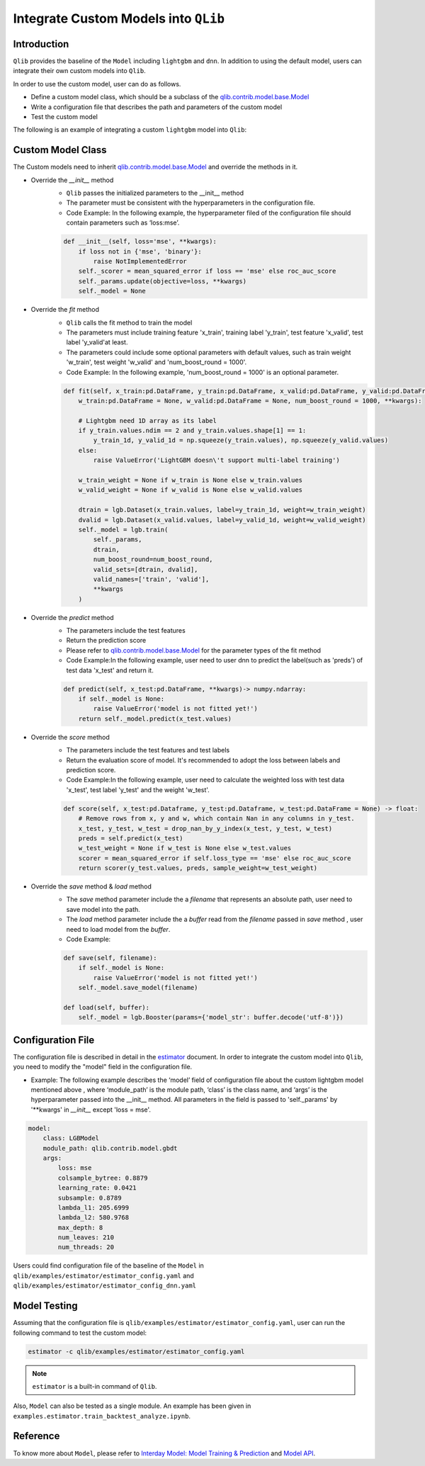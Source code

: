 =========================================
Integrate Custom Models into ``QLib``
=========================================

Introduction
===================

``Qlib`` provides the baseline of the ``Model`` including ``lightgbm`` and ``dnn``. In addition to using the default model, users can integrate their own custom models into ``Qlib``.

In order to use the custom model, user can do as follows.

- Define a custom model class, which should be a subclass of the `qlib.contrib.model.base.Model <../reference/api.html#module-qlib.contrib.model.base>`_
- Write a configuration file that describes the path and parameters of the custom model
- Test the custom model

The following is an example of integrating a custom ``lightgbm`` model into ``Qlib``:

Custom Model Class
===========================
The Custom models need to inherit `qlib.contrib.model.base.Model <../reference/api.html#module-qlib.contrib.model.base>`_ and override the methods in it.

- Override the `__init__` method
    - ``Qlib`` passes the initialized parameters to the \_\_init\_\_ method
    - The parameter must be consistent with the hyperparameters in the configuration file.
    - Code Example: In the following example, the hyperparameter filed of the configuration file should contain parameters such as ‘loss:mse’.
    .. code-block:: Python

        def __init__(self, loss='mse', **kwargs):
            if loss not in {'mse', 'binary'}:
                raise NotImplementedError
            self._scorer = mean_squared_error if loss == 'mse' else roc_auc_score
            self._params.update(objective=loss, **kwargs)
            self._model = None

- Override the `fit` method
    - ``Qlib`` calls the fit method to train the model
    - The parameters must include training feature 'x_train', training label 'y_train', test feature 'x_valid', test label 'y_valid'at least.
    - The parameters could include some optional parameters with default values, such as train weight 'w_train', test weight 'w_valid' and 'num_boost_round = 1000'.
    - Code Example: In the following example, 'num_boost_round = 1000' is an optional parameter.
    .. code-block:: Python
    
        def fit(self, x_train:pd.DataFrame, y_train:pd.DataFrame, x_valid:pd.DataFrame, y_valid:pd.DataFrame,
            w_train:pd.DataFrame = None, w_valid:pd.DataFrame = None, num_boost_round = 1000, **kwargs):

            # Lightgbm need 1D array as its label
            if y_train.values.ndim == 2 and y_train.values.shape[1] == 1:
                y_train_1d, y_valid_1d = np.squeeze(y_train.values), np.squeeze(y_valid.values)
            else:
                raise ValueError('LightGBM doesn\'t support multi-label training')

            w_train_weight = None if w_train is None else w_train.values
            w_valid_weight = None if w_valid is None else w_valid.values

            dtrain = lgb.Dataset(x_train.values, label=y_train_1d, weight=w_train_weight)
            dvalid = lgb.Dataset(x_valid.values, label=y_valid_1d, weight=w_valid_weight)
            self._model = lgb.train(
                self._params, 
                dtrain, 
                num_boost_round=num_boost_round,
                valid_sets=[dtrain, dvalid],
                valid_names=['train', 'valid'],
                **kwargs
            )

- Override the `predict` method
    - The parameters include the test features
    - Return the prediction score
    - Please refer to `qlib.contrib.model.base.Model <../reference/api.html#module-qlib.contrib.model.base>`_ for the parameter types of the fit method
    - Code Example:In the following example, user need to user dnn to predict the label(such as 'preds') of test data 'x_test' and return it.
    .. code-block:: Python

        def predict(self, x_test:pd.DataFrame, **kwargs)-> numpy.ndarray:
            if self._model is None:
                raise ValueError('model is not fitted yet!')
            return self._model.predict(x_test.values)

- Override the `score` method
    - The parameters include the test features and test labels
    - Return the evaluation score of model. It's recommended to adopt the loss between labels and prediction score.
    - Code Example:In the following example, user need to calculate the weighted loss with test data 'x_test',  test label 'y_test' and the weight 'w_test'.
    .. code-block:: Python

        def score(self, x_test:pd.Dataframe, y_test:pd.Dataframe, w_test:pd.DataFrame = None) -> float:
            # Remove rows from x, y and w, which contain Nan in any columns in y_test.
            x_test, y_test, w_test = drop_nan_by_y_index(x_test, y_test, w_test)
            preds = self.predict(x_test)
            w_test_weight = None if w_test is None else w_test.values
            scorer = mean_squared_error if self.loss_type == 'mse' else roc_auc_score
            return scorer(y_test.values, preds, sample_weight=w_test_weight)

- Override the `save` method & `load` method
    - The `save` method parameter include the a `filename` that represents an absolute path, user need to save model into the path.
    - The `load` method parameter include the a `buffer` read from the `filename` passed in `save` method , user need to load model from the `buffer`.
    - Code Example:
    .. code-block:: Python

        def save(self, filename):
            if self._model is None:
                raise ValueError('model is not fitted yet!')
            self._model.save_model(filename)

        def load(self, buffer):
            self._model = lgb.Booster(params={'model_str': buffer.decode('utf-8')})


Configuration File
=======================

The configuration file is described in detail in the `estimator <../advanced/estimator.html#Example>`_ document. In order to integrate the custom model into ``Qlib``, you need to modify the "model" field in the configuration file.

- Example: The following example describes the ‘model’ field of configuration file about the custom lightgbm model mentioned above , where ‘module_path’ is the module path, ‘class’ is the class name, and ‘args’ is the hyperparameter passed into the __init__ method. All parameters in the field is passed to 'self._params' by '\*\*kwargs' in `__init__` except 'loss = mse'. 

.. code-block:: YAML
    
    model:
        class: LGBModel
        module_path: qlib.contrib.model.gbdt
        args:
            loss: mse
            colsample_bytree: 0.8879
            learning_rate: 0.0421
            subsample: 0.8789
            lambda_l1: 205.6999
            lambda_l2: 580.9768
            max_depth: 8
            num_leaves: 210
            num_threads: 20

Users could find configuration file of the baseline of the ``Model`` in ``qlib/examples/estimator/estimator_config.yaml`` and ``qlib/examples/estimator/estimator_config_dnn.yaml``

Model Testing
=====================
Assuming that the configuration file is ``qlib/examples/estimator/estimator_config.yaml``, user can run the following command to test the custom model:

.. code-block:: bash

    estimator -c qlib/examples/estimator/estimator_config.yaml

.. note:: ``estimator`` is a built-in command of ``Qlib``.

Also, ``Model`` can also be tested as a single module. An example has been given in ``examples.estimator.train_backtest_analyze.ipynb``. 


Reference
=====================

To know more about ``Model``, please refer to `Interday Model: Model Training & Prediction <../advanced/model.rst>`_ and `Model API <../reference/api.html#module-qlib.contrib.model.base>`_.
